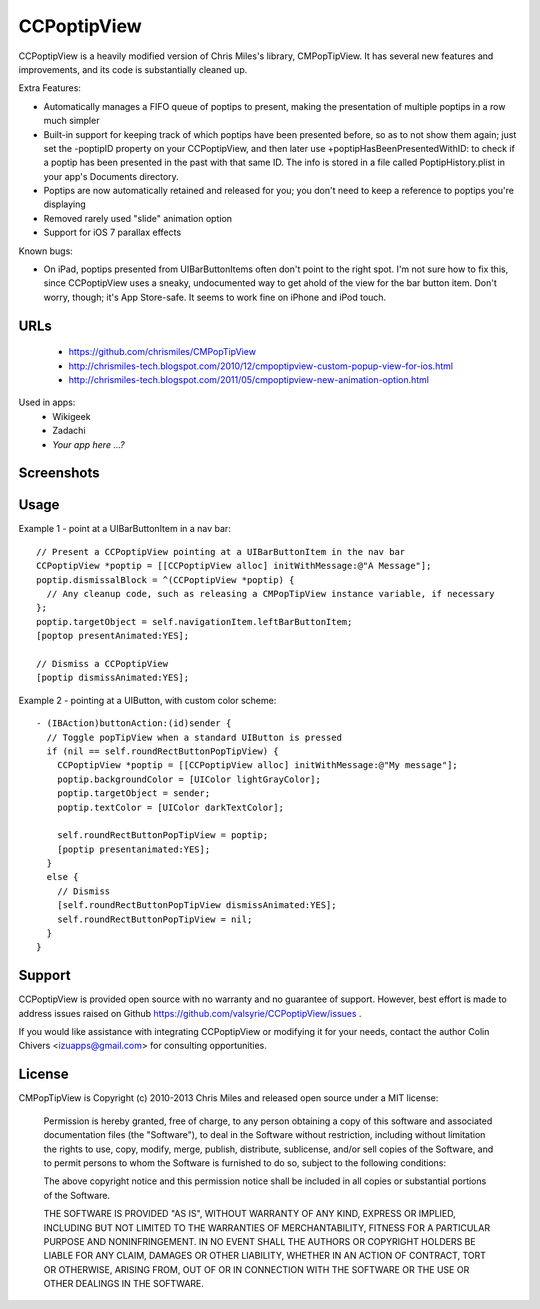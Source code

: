 CCPoptipView
============

CCPoptipView is a heavily modified version of Chris Miles's library,
CMPopTipView. It has several new features and improvements, and its
code is substantially cleaned up.

Extra Features:

- Automatically manages a FIFO queue of poptips to present, making the
  presentation of multiple poptips in a row much simpler
- Built-in support for keeping track of which poptips have been presented before, so as to not show them again; just set the -poptipID property on your CCPoptipView, and then later use +poptipHasBeenPresentedWithID: to check if a poptip has been presented in the past with that same ID. The info is stored in a file called PoptipHistory.plist in your app's Documents directory.
- Poptips are now automatically retained and released for you; you don't need to keep a reference to poptips you're displaying
- Removed rarely used "slide" animation option
- Support for iOS 7 parallax effects

Known bugs:

- On iPad, poptips presented from UIBarButtonItems often don't point to the right spot. I'm not sure how to fix this, since CCPoptipView uses a sneaky, undocumented way to get ahold of the view for the bar button item. Don't worry, though; it's App Store-safe. It seems to work fine on iPhone and iPod touch.

URLs
----

 * https://github.com/chrismiles/CMPopTipView
 * http://chrismiles-tech.blogspot.com/2010/12/cmpoptipview-custom-popup-view-for-ios.html
 * http://chrismiles-tech.blogspot.com/2011/05/cmpoptipview-new-animation-option.html

Used in apps:
 * Wikigeek
 * Zadachi
 * *Your app here ...?*


Screenshots
-----------

|iphone_demo_1| |iphone_demo_2| |ipad_demo_1|

.. |iphone_demo_1| image:: http://farm5.static.flickr.com/4005/5191641030_2b93a4a559.jpg
.. |iphone_demo_2| image:: http://farm5.static.flickr.com/4112/5191046667_109a98dfc7.jpg
.. |ipad_demo_1| image:: http://farm6.static.flickr.com/5170/5266199718_4720c56384.jpg


Usage
-----

Example 1 - point at a UIBarButtonItem in a nav bar::

  // Present a CCPoptipView pointing at a UIBarButtonItem in the nav bar
  CCPoptipView *poptip = [[CCPoptipView alloc] initWithMessage:@"A Message"];
  poptip.dismissalBlock = ^(CCPoptipView *poptip) {
    // Any cleanup code, such as releasing a CMPopTipView instance variable, if necessary
  };
  poptip.targetObject = self.navigationItem.leftBarButtonItem;
  [poptop presentAnimated:YES];
  
  // Dismiss a CCPoptipView
  [poptip dismissAnimated:YES];


Example 2 - pointing at a UIButton, with custom color scheme::

  - (IBAction)buttonAction:(id)sender {
    // Toggle popTipView when a standard UIButton is pressed
    if (nil == self.roundRectButtonPopTipView) {
      CCPoptipView *poptip = [[CCPoptipView alloc] initWithMessage:@"My message"];
      poptip.backgroundColor = [UIColor lightGrayColor];
      poptip.targetObject = sender;
      poptip.textColor = [UIColor darkTextColor];
      
      self.roundRectButtonPopTipView = poptip;
      [poptip presentanimated:YES];
    }
    else {
      // Dismiss
      [self.roundRectButtonPopTipView dismissAnimated:YES];
      self.roundRectButtonPopTipView = nil;
    }
  }


Support
-------

CCPoptipView is provided open source with no warranty and no guarantee
of support. However, best effort is made to address issues raised on Github
https://github.com/valsyrie/CCPoptipView/issues .

If you would like assistance with integrating CCPoptipView or modifying
it for your needs, contact the author Colin Chivers <izuapps@gmail.com> for consulting
opportunities.


License
-------

CMPopTipView is Copyright (c) 2010-2013 Chris Miles and released open source
under a MIT license:

    Permission is hereby granted, free of charge, to any person obtaining a copy
    of this software and associated documentation files (the "Software"), to deal
    in the Software without restriction, including without limitation the rights
    to use, copy, modify, merge, publish, distribute, sublicense, and/or sell
    copies of the Software, and to permit persons to whom the Software is
    furnished to do so, subject to the following conditions:

    The above copyright notice and this permission notice shall be included in
    all copies or substantial portions of the Software.

    THE SOFTWARE IS PROVIDED "AS IS", WITHOUT WARRANTY OF ANY KIND, EXPRESS OR
    IMPLIED, INCLUDING BUT NOT LIMITED TO THE WARRANTIES OF MERCHANTABILITY,
    FITNESS FOR A PARTICULAR PURPOSE AND NONINFRINGEMENT. IN NO EVENT SHALL THE
    AUTHORS OR COPYRIGHT HOLDERS BE LIABLE FOR ANY CLAIM, DAMAGES OR OTHER
    LIABILITY, WHETHER IN AN ACTION OF CONTRACT, TORT OR OTHERWISE, ARISING FROM,
    OUT OF OR IN CONNECTION WITH THE SOFTWARE OR THE USE OR OTHER DEALINGS IN
    THE SOFTWARE.
